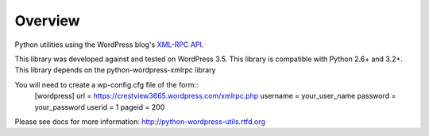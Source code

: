 Overview
========

Python utilities using the WordPress blog's `XML-RPC API`__.

__ http://codex.wordpress.org/XML-RPC_Support

This library was developed against and tested on WordPress 3.5.
This library is compatible with Python 2.6+ and 3.2+.
This library depends on the python-wordpress-xmlrpc library

You will need to create a wp-config.cfg file of the form::
  [wordpress]
  url = https://crestview3665.wordpress.com/xmlrpc.php
  username = your_user_name
  password = your_password
  userid = 1
  pageid = 200

Please see docs for more information: http://python-wordpress-utils.rtfd.org
